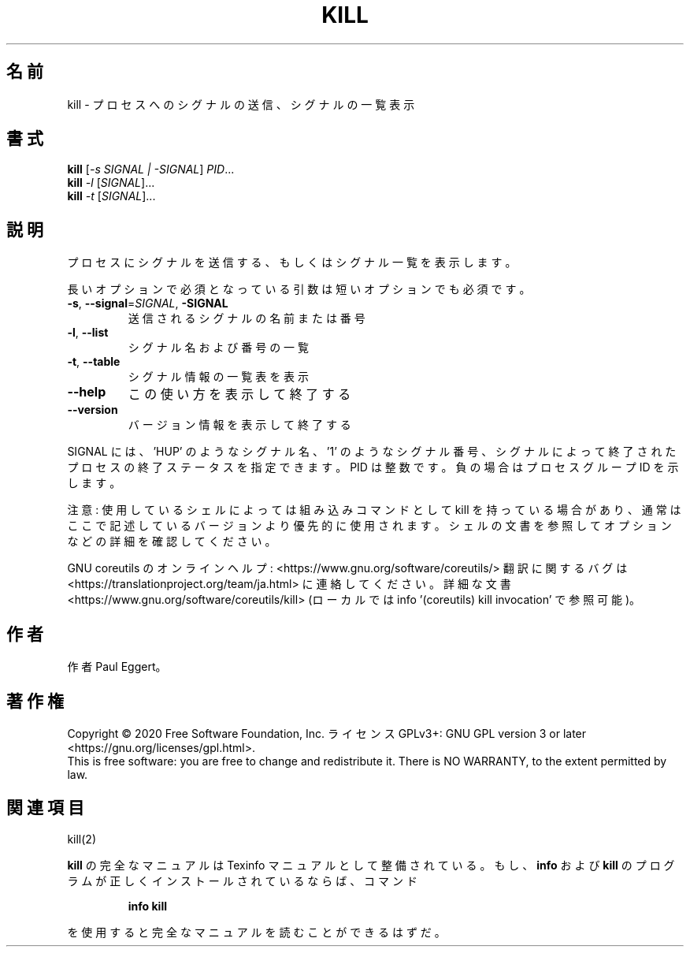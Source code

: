 .\" DO NOT MODIFY THIS FILE!  It was generated by help2man 1.47.13.
.TH KILL "1" "2021年4月" "GNU coreutils" "ユーザーコマンド"
.SH 名前
kill \- プロセスへのシグナルの送信、シグナルの一覧表示
.SH 書式
.B kill
[\fI\,-s SIGNAL | -SIGNAL\/\fR] \fI\,PID\/\fR...
.br
.B kill
\fI\,-l \/\fR[\fI\,SIGNAL\/\fR]...
.br
.B kill
\fI\,-t \/\fR[\fI\,SIGNAL\/\fR]...
.SH 説明
.\" Add any additional description here
.PP
プロセスにシグナルを送信する、もしくはシグナル一覧を表示します。
.PP
長いオプションで必須となっている引数は短いオプションでも必須です。
.TP
\fB\-s\fR, \fB\-\-signal\fR=\fI\,SIGNAL\/\fR, \fB\-SIGNAL\fR
送信されるシグナルの名前または番号
.TP
\fB\-l\fR, \fB\-\-list\fR
シグナル名および番号の一覧
.TP
\fB\-t\fR, \fB\-\-table\fR
シグナル情報の一覧表を表示
.TP
\fB\-\-help\fR
この使い方を表示して終了する
.TP
\fB\-\-version\fR
バージョン情報を表示して終了する
.PP
SIGNAL には、 'HUP' のようなシグナル名、 '1' のようなシグナル番号、
シグナルによって終了されたプロセスの終了ステータスを指定できます。
PID は整数です。負の場合はプロセスグループ ID を示します。
.PP
注意: 使用しているシェルによっては組み込みコマンドとして kill を持っている場合
があり、通常はここで記述しているバージョンより優先的に使用されます。シェルの
文書を参照してオプションなどの詳細を確認してください。
.PP
GNU coreutils のオンラインヘルプ: <https://www.gnu.org/software/coreutils/>
翻訳に関するバグは <https://translationproject.org/team/ja.html> に連絡してください。
詳細な文書 <https://www.gnu.org/software/coreutils/kill>
(ローカルでは info '(coreutils) kill invocation' で参照可能)。
.SH 作者
作者 Paul Eggert。
.SH 著作権
Copyright \(co 2020 Free Software Foundation, Inc.
ライセンス GPLv3+: GNU GPL version 3 or later <https://gnu.org/licenses/gpl.html>.
.br
This is free software: you are free to change and redistribute it.
There is NO WARRANTY, to the extent permitted by law.
.SH 関連項目
kill(2)
.PP
.B kill
の完全なマニュアルは Texinfo マニュアルとして整備されている。もし、
.B info
および
.B kill
のプログラムが正しくインストールされているならば、コマンド
.IP
.B info kill
.PP
を使用すると完全なマニュアルを読むことができるはずだ。
